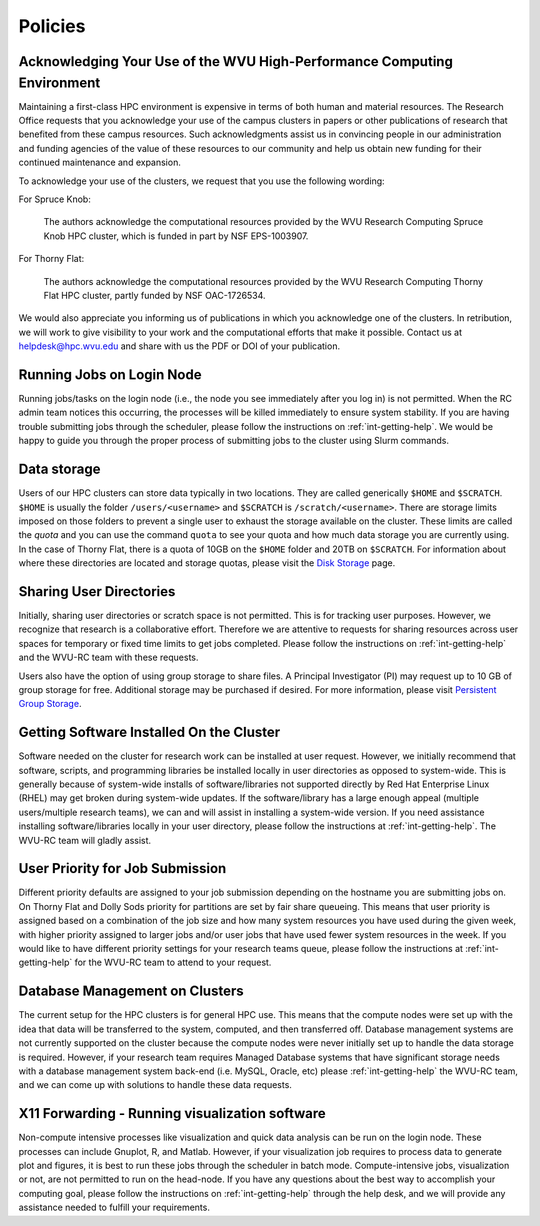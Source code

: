.. _int-policies:

Policies
========

Acknowledging Your Use of the WVU High-Performance Computing Environment
------------------------------------------------------------------------

Maintaining a first-class HPC environment is expensive in terms of both human and material resources. The Research Office requests that you acknowledge your use of the campus clusters in papers or other publications of research that benefited from these campus resources. Such acknowledgments assist us in convincing people in our administration and funding agencies of the value of these resources to our community and help us obtain new funding for their continued maintenance and expansion.

To acknowledge your use of the clusters, we request that you use the following wording:

For Spruce Knob:

    The authors acknowledge the computational resources provided by the WVU Research Computing Spruce Knob HPC cluster, which is funded in part by NSF EPS-1003907.

For Thorny Flat:

    The authors acknowledge the computational resources provided by the WVU Research Computing Thorny Flat HPC cluster, partly funded by NSF OAC-1726534.

We would also appreciate you informing us of publications in which you acknowledge one of the clusters.
In retribution, we will work to give visibility to your work and the computational efforts that make it possible.
Contact us at `helpdesk@hpc.wvu.edu <mailto:helpdesk@hpc.wvu.edu>`_ and share with us the PDF or DOI of your publication.


Running Jobs on Login Node
--------------------------

Running jobs/tasks on the login node (i.e., the node you see immediately after you log in) is not permitted.
When the RC admin team notices this occurring, the processes will be killed immediately to
ensure system stability. If you are having trouble submitting jobs through the scheduler, please follow the instructions on :ref:`int-getting-help`.
We would be happy to guide you through the proper process of submitting jobs to the cluster using Slurm commands.

Data storage
------------

Users of our HPC clusters can store data typically in two locations.
They are called generically ``$HOME`` and ``$SCRATCH``.
``$HOME`` is usually the folder ``/users/<username>`` and ``$SCRATCH`` is ``/scratch/<username>``.
There are storage limits imposed on those folders to prevent a single user to exhaust the storage available on the cluster.
These limits are called the *quota* and you can use the command ``quota`` to see your quota and how much data storage you are currently using.
In the case of Thorny Flat, there is a quota of 10GB on the ``$HOME`` folder and 20TB on ``$SCRATCH``.
For information about where these directories are located and storage quotas, please visit the `Disk Storage <Disk Storage>`__ page.

Sharing User Directories
------------------------

Initially, sharing user directories or scratch space is not permitted.
This is for tracking user purposes. However, we recognize that research
is a collaborative effort.
Therefore we are attentive to requests for sharing resources across user spaces for temporary or fixed time limits to get jobs completed.
Please follow the instructions on :ref:`int-getting-help` and the WVU-RC team with these requests.

Users also have the option of using group storage to share files.
A Principal Investigator (PI) may request up to 10 GB of group storage for free. Additional storage may be purchased if desired. For more information, please visit `Persistent Group Storage <Disk_Storage_Spruce#Persistent_Group_Storage>`__.

Getting Software Installed On the Cluster
-----------------------------------------

Software needed on the cluster for research work can be installed at
user request.
However, we initially recommend that software, scripts,
and programming libraries be installed locally in user directories as
opposed to system-wide.
This is generally because of system-wide installs of software/libraries not supported directly by Red Hat Enterprise Linux
(RHEL) may get broken during system-wide updates.
If the software/library has a large enough appeal (multiple users/multiple
research teams), we can and will assist in installing a system-wide
version.
If you need assistance installing software/libraries locally in your user directory, please follow the instructions at :ref:`int-getting-help`. The WVU-RC team will gladly assist.

User Priority for Job Submission
--------------------------------

Different priority defaults are assigned to your job submission depending on the hostname you are submitting jobs on.
On Thorny Flat and Dolly Sods priority for partitions are set by fair share queueing.
This means that user priority is assigned based on a combination of the job size and how many system resources you have used during the given week, with higher
priority assigned to larger jobs and/or user jobs that have used fewer
system resources in the week.
If you would like to have different priority settings for your research teams queue, please
follow the instructions at :ref:`int-getting-help` for the WVU-RC team to attend to your request.

Database Management on Clusters
-------------------------------

The current setup for the HPC clusters is for general HPC use.
This means that the compute nodes were set up with the idea that data will
be transferred to the system, computed, and then transferred off.
Database management systems are not currently supported on the cluster
because the compute nodes were never initially set up to handle the
data storage is required.
However, if your research team requires Managed Database systems that have significant storage needs with a database management system back-end (i.e. MySQL, Oracle, etc) please
:ref:`int-getting-help` the WVU-RC team, and we can come up with solutions to handle these data requests.

X11 Forwarding - Running visualization software
-----------------------------------------------

Non-compute intensive processes like visualization and quick data analysis can be run on
the login node.
These processes can include Gnuplot, R, and Matlab.
However, if your visualization job requires to process data to generate plot and figures, it is best to run these jobs through the scheduler in batch mode.
Compute-intensive jobs, visualization or not, are not permitted to run on the head-node.
If you have any questions about the best way to accomplish your computing goal, please follow the instructions on :ref:`int-getting-help` through the help desk, and we will provide any assistance needed to fulfill your requirements.
